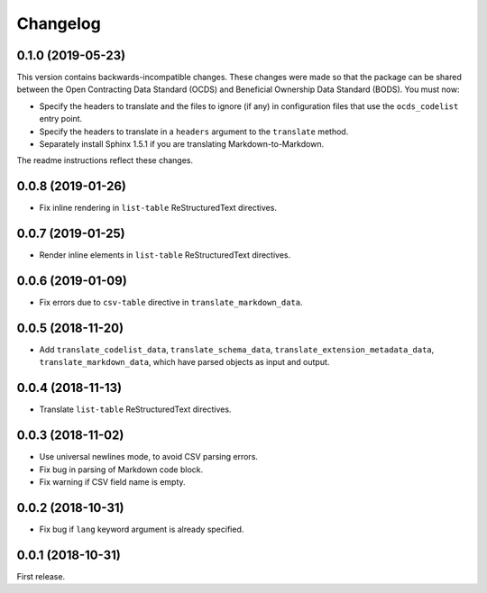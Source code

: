 Changelog
=========

0.1.0 (2019-05-23)
------------------

This version contains backwards-incompatible changes. These changes were made so that the package can be shared between the Open Contracting Data Standard (OCDS) and Beneficial Ownership Data Standard (BODS). You must now:

-  Specify the headers to translate and the files to ignore (if any) in configuration files that use the ``ocds_codelist`` entry point.
-  Specify the headers to translate in a ``headers`` argument to the ``translate`` method.
-  Separately install Sphinx 1.5.1 if you are translating Markdown-to-Markdown.

The readme instructions reflect these changes.

.. _section-1:

0.0.8 (2019-01-26)
------------------

-  Fix inline rendering in ``list-table`` ReStructuredText directives.

.. _section-2:

0.0.7 (2019-01-25)
------------------

-  Render inline elements in ``list-table`` ReStructuredText directives.

.. _section-3:

0.0.6 (2019-01-09)
------------------

-  Fix errors due to ``csv-table`` directive in ``translate_markdown_data``.

.. _section-4:

0.0.5 (2018-11-20)
------------------

-  Add ``translate_codelist_data``, ``translate_schema_data``, ``translate_extension_metadata_data``, ``translate_markdown_data``, which have parsed objects as input and output.

.. _section-5:

0.0.4 (2018-11-13)
------------------

-  Translate ``list-table`` ReStructuredText directives.

.. _section-6:

0.0.3 (2018-11-02)
------------------

-  Use universal newlines mode, to avoid CSV parsing errors.
-  Fix bug in parsing of Markdown code block.
-  Fix warning if CSV field name is empty.

.. _section-7:

0.0.2 (2018-10-31)
------------------

-  Fix bug if ``lang`` keyword argument is already specified.

.. _section-8:

0.0.1 (2018-10-31)
------------------

First release.

